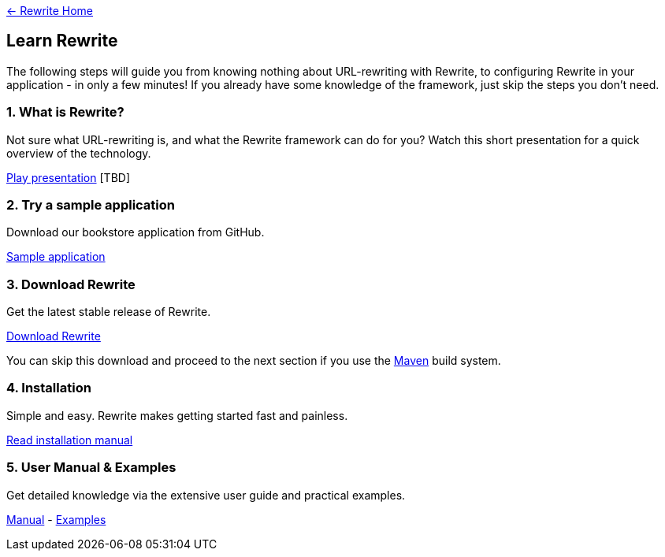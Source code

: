 link:../[&larr; Rewrite Home]

== Learn Rewrite

The following steps will guide you from knowing nothing about URL-rewriting with Rewrite, to configuring Rewrite in your application - in only a few minutes! If you already have some knowledge of the framework, just skip the steps you don't need.

=== 1. What is Rewrite?
Not sure what URL-rewriting is, and what the Rewrite framework can do for you? Watch this short presentation for a quick overview of the technology.

link:http://youtube.com/watch?v=123123123[Play presentation] [TBD]

=== 2. Try a sample application

Download our bookstore application from GitHub.

link:http://search.maven.org/remotecontent?filepath=org/ocpsoft/rewrite/rewrite-examples/2.0.0.Final/rewrite-examples-2.0.0.Final.zip[Sample application]

=== 3. Download Rewrite
Get the latest stable release of Rewrite.

link:http://search.maven.org/#search%7Cgav%7C1%7Cg%3A%22org.ocpsoft.rewrite%22%20AND%20a%3A%22rewrite-distribution%22[Download Rewrite]

You can skip this download and proceed to the next section if you use the link:http://maven.apache.org[Maven] build system.

=== 4. Installation
Simple and easy. Rewrite makes getting started fast and painless.

link:configuration/install[Read installation manual]

=== 5. User Manual & Examples
Get detailed knowledge via the extensive user guide and practical examples.

link:configuration/[Manual] - link:http://ocpsoft.org/rewrite/examples/[Examples]
